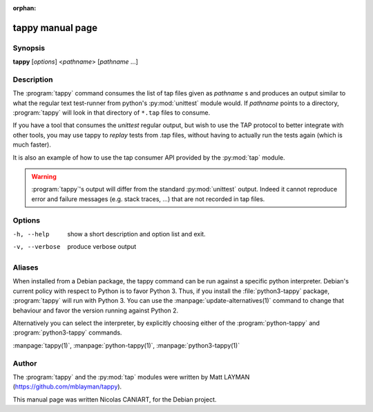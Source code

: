:orphan:

tappy manual page
=================

Synopsis
--------

**tappy** [*options*] <*pathname*> [*pathname* ...]


Description
-----------

The :program:`tappy` command consumes the list of tap files
given as *pathname* s and produces an output similar to what
the regular text test-runner from python's :py:mod:`unittest`
module would. If *pathname* points to a directory,
:program:`tappy` will look in that directory of ``*.tap``
files to consume.

If you have a tool that consumes the `unittest` regular output,
but wish to use the TAP protocol to better integrate with other
tools, you may use tappy to *replay* tests from .tap files,
without having to actually run the tests again (which is much
faster).

It is also an example of how to use the tap consumer API
provided by the :py:mod:`tap` module.

.. warning::

   :program:`tappy`'s output will differ from the standard
   :py:mod:`unittest` output. Indeed it cannot reproduce error
   and failure messages (e.g. stack traces, ...) that are not
   recorded in tap files.

Options
-------

-h, --help     show a short description and option list
               and exit.
-v, --verbose  produce verbose output


Aliases
-------

When installed from a Debian package, the tappy command can be
run against a specific python interpreter. Debian's current
policy with respect to Python is to favor Python 3. Thus, if
you install the :file:`python3-tappy` package, :program:`tappy`
will run with Python 3. You can use the
:manpage:`update-alternatives(1)` command to change that
behaviour and favor the version running against Python 2.

Alternatively you can select the interpreter, by explicitly
choosing either of the :program:`python-tappy` and
:program:`python3-tappy` commands.

:manpage:`tappy(1)`, :manpage:`python-tappy(1)`, :manpage:`python3-tappy(1)`


Author
------

The :program:`tappy` and the :py:mod:`tap` modules were written
by Matt LAYMAN (https://github.com/mblayman/tappy).

This manual page was written Nicolas CANIART, for the Debian project.

